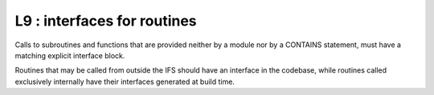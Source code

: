 L9 : interfaces for routines
*****************************

Calls to subroutines and functions that are provided neither by a module nor by a CONTAINS statement, 
must have a matching explicit interface block.

Routines that may be called from outside the IFS should have an interface in the codebase, while 
routines called exclusively internally have their interfaces generated at build time.